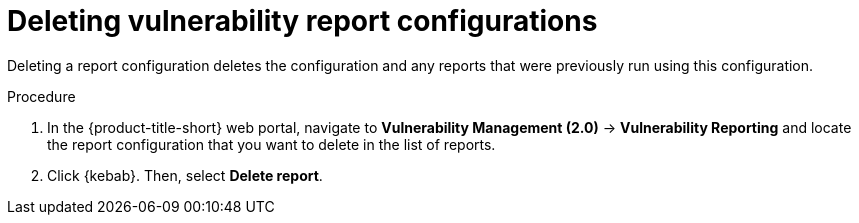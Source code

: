 // Module included in the following assemblies:
//
// * operating/manage-vulnerabilities.adoc
:_content-type: PROCEDURE
[id="vulnerability-management20-delete-reports_{context}"]
= Deleting vulnerability report configurations

[role="_abstract"]
Deleting a report configuration deletes the configuration and any reports that were previously run using this configuration.

.Procedure
. In the {product-title-short} web portal, navigate to *Vulnerability Management (2.0)* -> *Vulnerability Reporting* and locate the report configuration that you want to delete in the list of reports.
. Click {kebab}. Then, select *Delete report*.
